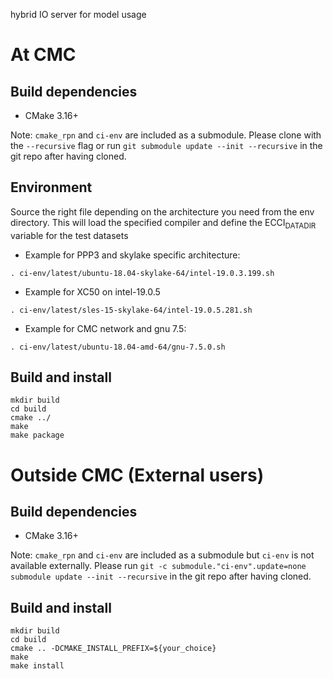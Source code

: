 
hybrid IO server for model usage

* At CMC

** Build dependencies

- CMake 3.16+

Note: =cmake_rpn= and =ci-env= are included as a submodule.  Please clone with the
=--recursive= flag or run =git submodule update --init --recursive= in the
git repo after having cloned.

** Environment

Source the right file depending on the architecture you need from the env directory.
This will load the specified compiler and define the ECCI_DATA_DIR variable for the test datasets

- Example for PPP3 and skylake specific architecture:

#+begin_src
. ci-env/latest/ubuntu-18.04-skylake-64/intel-19.0.3.199.sh
#+end_src

- Example for XC50 on intel-19.0.5

#+begin_src
. ci-env/latest/sles-15-skylake-64/intel-19.0.5.281.sh
#+end_src

- Example for CMC network and gnu 7.5:

#+begin_src
. ci-env/latest/ubuntu-18.04-amd-64/gnu-7.5.0.sh
#+end_src

** Build and install

#+begin_src
mkdir build
cd build
cmake ../
make
make package
#+end_src

* Outside CMC (External users)

** Build dependencies

- CMake 3.16+

Note: =cmake_rpn= and =ci-env= are included as a submodule but =ci-env= is not available externally. 
Please run =git -c submodule."ci-env".update=none submodule update --init --recursive= in the git repo after having cloned.

** Build and install

#+begin_src
mkdir build
cd build
cmake .. -DCMAKE_INSTALL_PREFIX=${your_choice}
make 
make install
#+end_src
